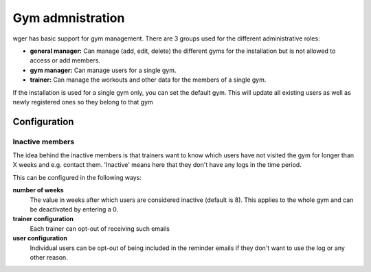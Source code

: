 Gym admnistration
=================

wger has basic support for gym management. There are 3 groups used for the
different administrative roles:

* **general manager:** Can manage (add, edit, delete) the different gyms for the
  installation but is not allowed to access or add members.
* **gym manager:** Can manage users for a single gym.
* **trainer:** Can manage the workouts and other data for the members of a
  single gym.

If the installation is used for a single gym only, you can set the default gym.
This will update all existing users as well as newly registered ones so they
belong to that gym


Configuration
-------------

Inactive members
~~~~~~~~~~~~~~~~
The idea behind the inactive members is that trainers want to know which users
have not visited the gym for longer than X weeks and e.g. contact them.
'Inactive' means here that they don't have any logs in the time period.

This can be configured in the following ways:

**number of weeks**
  The value in weeks after which users are considered inactive (default is 8).
  This applies to the whole gym and can be deactivated by entering a 0.

**trainer configuration**
  Each trainer can opt-out of receiving such emails

**user configuration**
  Individual users can be opt-out of being included in the reminder emails if
  they don't want to use the log or any other reason.
